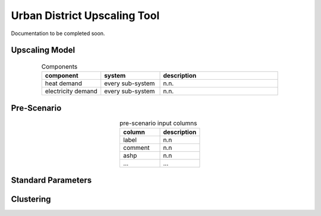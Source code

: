 Urban District Upscaling Tool
=============================

Documentation to be completed soon.


Upscaling Model
---------------

.. figure:: ../images/Upscaling_Model.png
   :width: 100 %
   :alt: Upscaling_Model
   :align: center


.. list-table:: Components
   :widths: 25 25 50
   :header-rows: 1
   :align: center

   * - component
     - system
     - description
   * - heat demand
     - every sub-system
     - n.n.
   * - electricity demand
     - every sub-system
     - n.n.

Pre-Scenario
------------

.. list-table:: pre-scenario input columns
   :widths: 100 100
   :header-rows: 1
   :align: center

   * - column
     - description
   * - label
     - n.n
   * - comment
     - n.n
   * - ashp
     - n.n
   * - ...
     - ...

     
Standard Parameters
-------------------

Clustering
----------
